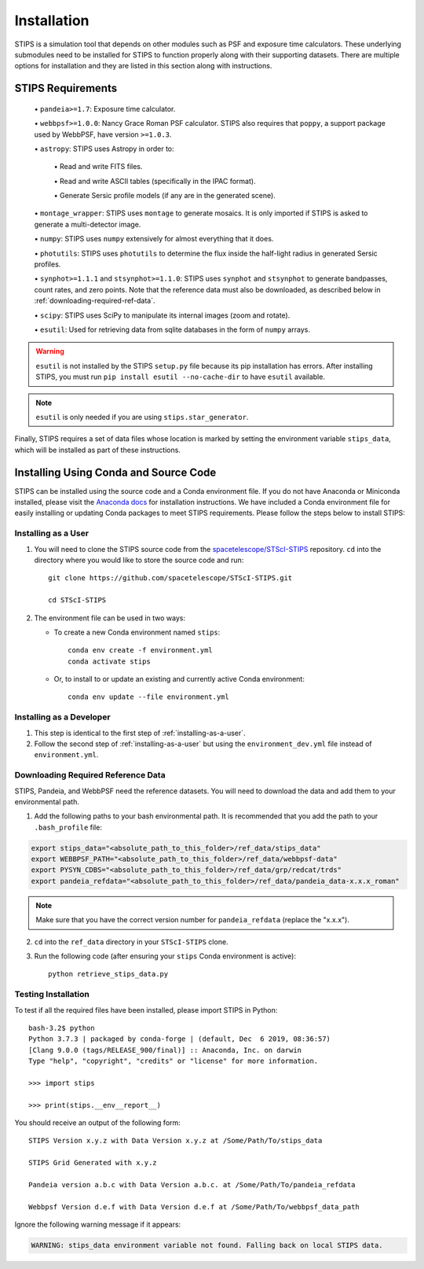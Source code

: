 ************
Installation
************

STIPS is a simulation tool that depends on other modules such as PSF and exposure time calculators.  These underlying submodules need to be
installed for STIPS to function properly along with their supporting datasets.  There are multiple options for installation and they are listed
in this section along with instructions.

STIPS Requirements
##################

  \• ``pandeia>=1.7``: Exposure time calculator.

  \• ``webbpsf>=1.0.0``: Nancy Grace Roman PSF calculator. STIPS also requires that ``poppy``, a
  support package used by WebbPSF, have version ``>=1.0.3``.

  \• ``astropy``: STIPS uses Astropy in order to:

    \• Read and write FITS files.

    \• Read and write ASCII tables (specifically in the IPAC format).

    \• Generate Sersic profile models (if any are in the generated scene).

  \• ``montage_wrapper``: STIPS uses ``montage`` to generate mosaics. It is
  only imported if STIPS is asked to generate a multi-detector image.

  \• ``numpy``: STIPS uses ``numpy`` extensively for almost everything that it does.

  \• ``photutils``: STIPS uses ``photutils`` to determine the flux inside the half-light radius
  in generated Sersic profiles.

  \• ``synphot>=1.1.1`` and ``stsynphot>=1.1.0``: STIPS uses ``synphot`` and
  ``stsynphot`` to generate bandpasses, count rates, and zero points. Note that
  the reference data must also be downloaded, as described below in :ref:`downloading-required-ref-data`.

  \• ``scipy``: STIPS uses SciPy to manipulate its internal images (zoom and rotate).

  \• ``esutil``: Used for retrieving data from sqlite databases in the form of ``numpy`` arrays.

.. warning::
   ``esutil`` is not installed by the STIPS ``setup.py`` file because its pip
   installation has errors. After installing STIPS, you must run ``pip install esutil --no-cache-dir``
   to have ``esutil`` available.

.. note::
   ``esutil`` is only needed if you are using ``stips.star_generator``.

Finally, STIPS requires a set of data files whose location is marked by setting the
environment variable ``stips_data``, which will be installed as part of these instructions.

Installing Using Conda and Source Code
######################################

STIPS can be installed using the source code and a Conda environment file.
If you do not have Anaconda or Miniconda installed, please visit the
`Anaconda docs <https://docs.anaconda.com/anaconda/install/>`_ for installation instructions.
We have included a Conda environment file for easily installing or updating Conda packages
to meet STIPS requirements.  Please follow the steps below to install STIPS:

.. _installing-as-a-user:

Installing as a User
********************

#. You will need to clone the STIPS source code from the
   `spacetelescope/STScI-STIPS <https://github.com/spacetelescope/STScI-STIPS.git>`_
   repository. ``cd`` into the directory where you would like to store the
   source code and run::

        git clone https://github.com/spacetelescope/STScI-STIPS.git

        cd STScI-STIPS

#. The environment file can be used in two ways:

   * To create a new Conda environment named ``stips``::

        conda env create -f environment.yml
        conda activate stips


   * Or, to install to or update an existing and currently active Conda environment::

        conda env update --file environment.yml

Installing as a Developer
*************************

#. This step is identical to the first step of :ref:`installing-as-a-user`.

#. Follow the second step of :ref:`installing-as-a-user` but using the
   ``environment_dev.yml`` file instead of ``environment.yml``.

.. _downloading-required-ref-data:

Downloading Required Reference Data
************************************

STIPS, Pandeia, and WebbPSF need the reference datasets.
You will need to download the data and add them to your environmental path.

1. Add the following paths to your bash environmental path. It is recommended that you add the path to your ``.bash_profile`` file:

.. code-block:: text

	export stips_data="<absolute_path_to_this_folder>/ref_data/stips_data"
	export WEBBPSF_PATH="<absolute_path_to_this_folder>/ref_data/webbpsf-data"
	export PYSYN_CDBS="<absolute_path_to_this_folder>/ref_data/grp/redcat/trds"
	export pandeia_refdata="<absolute_path_to_this_folder>/ref_data/pandeia_data-x.x.x_roman"

.. note::

  Make sure that you have the correct version number for ``pandeia_refdata`` (replace the "x.x.x").

2. ``cd`` into the ``ref_data`` directory in your ``STScI-STIPS`` clone.

3. Run the following code (after ensuring your ``stips`` Conda environment is active)::

		python retrieve_stips_data.py


Testing Installation
*********************

To test if all the required files have been installed, please import STIPS in Python::

    bash-3.2$ python
    Python 3.7.3 | packaged by conda-forge | (default, Dec  6 2019, 08:36:57)
    [Clang 9.0.0 (tags/RELEASE_900/final)] :: Anaconda, Inc. on darwin
    Type "help", "copyright", "credits" or "license" for more information.

    >>> import stips

    >>> print(stips.__env__report__)

You should receive an output of the following form::

		STIPS Version x.y.z with Data Version x.y.z at /Some/Path/To/stips_data

		STIPS Grid Generated with x.y.z

		Pandeia version a.b.c with Data Version a.b.c. at /Some/Path/To/pandeia_refdata

		Webbpsf Version d.e.f with Data Version d.e.f at /Some/Path/To/webbpsf_data_path

Ignore the following warning message if it appears:

.. code-block:: text

  WARNING: stips_data environment variable not found. Falling back on local STIPS data.
